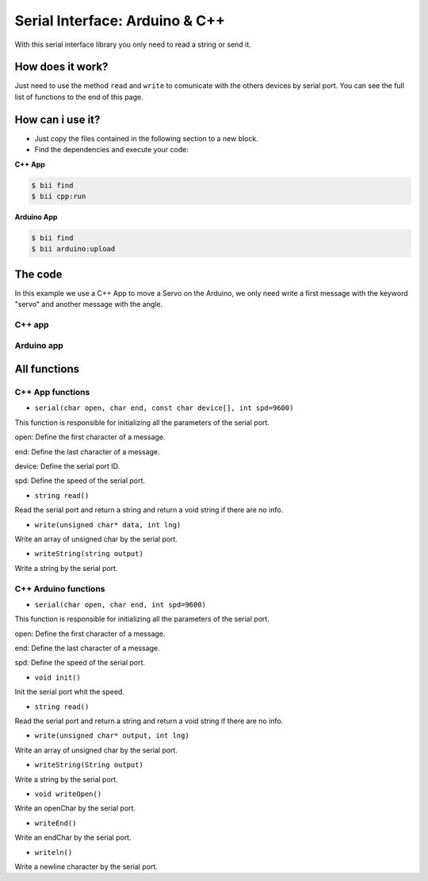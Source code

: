 ===============================
Serial Interface: Arduino & C++
===============================

With this serial interface library you only need to read a string or send it.

How does it work?
-----------------

Just need to use the method ``read`` and ``write`` to comunicate with the others devices by serial port. You can see the full list of functions to the end of this page.

How can i use it?
-----------------

* Just copy the files contained in the following section to a new block.
* Find the dependencies and execute your code:

**C++ App**

.. code-block:: bash

    $ bii find
    $ bii cpp:run
	
**Arduino App**

.. code-block:: bash

    $ bii find
    $ bii arduino:upload

The code
--------

In this example we use a C++ App to move a Servo on the Arduino, we only need write a first message with the keyword "servo" and another message with the angle.

C++ app
=======

.. code-block:: cpp
	:linenos:

	#include "david/serial_cpp/serial.h"
	#include <string>
	#include <iostream>

	using namespace std; 
	int main()
	{
		string incomingData = "";
		string input = "";
		serial serialport('#', ';', "COM8", 9600);

		while(1){
			input = serialport.read(); //read a message
			if (input != "") cout << input << "\n";
			else{
				cout << "Enter: ";
				cin >> incomingData;
				incomingData = "#" + incomingData;
				incomingData += ";";
				serialport.writeString(incomingData); //send a message
			}
		}
		return 0;
	}


Arduino app
===========

.. code-block:: cpp
	:linenos:

	#if ARDUINO >= 100
		#include "Arduino.h"
	#else
		#include "WProgram.h"
	#endif
	#include <servo.h> 
	#include "david/serial_arduino/serial.h"


	serial serialport('#', ';', 9600);
	String msg = "";
	String premsg = "";
	Servo myservo;

	void setup() {
		myservo.attach(9);   
		serialport.init();
	}

	void loop() {

		msg = serialport.read(); //read a message
		if(msg != "")
		{    
			serialport.writeOpen();
			serialport.writeString(msg); //send a message
			serialport.writeEnd();
		 
			if(premsg=="servo"){
				int n;
				n = atoi(msg.c_str());
				myservo.write(n);
			}
			premsg = msg;
		}
	}

All functions
-------------
	
C++ App functions
=================

* ``serial(char open, char end, const char device[], int spd=9600)``

This function is responsible for initializing all the parameters of the serial port.

open: Define the first character of a message.

end: Define the last character of a message.

device: Define the serial port ID.

spd: Define the speed of the serial port.

* ``string read()``

Read the serial port and return a string and return a void string if there are no info.

* ``write(unsigned char* data, int lng)``

Write an array of unsigned char by the serial port.

* ``writeString(string output)``

Write a string by the serial port.

C++ Arduino functions
=====================


* ``serial(char open, char end, int spd=9600)``

This function is responsible for initializing all the parameters of the serial port.

open: Define the first character of a message.

end: Define the last character of a message.

spd: Define the speed of the serial port.

* ``void init()``

Init the serial port whit the speed.

* ``string read()``

Read the serial port and return a string and return a void string if there are no info.

* ``write(unsigned char* output, int lng)``

Write an array of unsigned char by the serial port.

* ``writeString(String output)``

Write a string by the serial port.

* ``void writeOpen()``

Write an openChar by the serial port.

* ``writeEnd()``

Write an endChar by the serial port.

* ``writeln()``

Write a newline character by the serial port.
